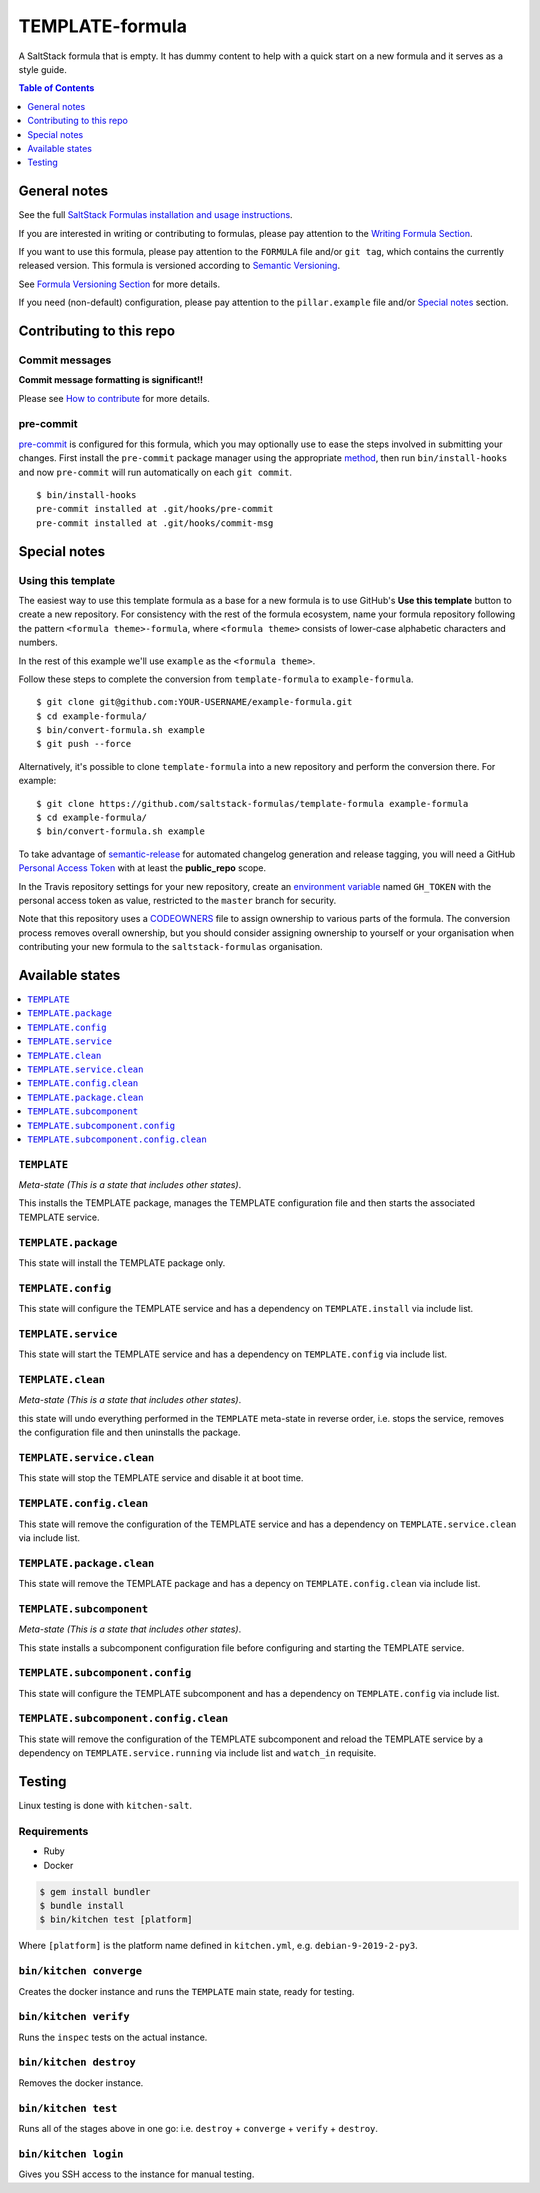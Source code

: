 .. _readme:

TEMPLATE-formula
================

|img_travis| |img_sr| |img_pc|

.. |img_travis| image:: https://travis-ci.com/saltstack-formulas/TEMPLATE-formula.svg?branch=master
   :alt: Travis CI Build Status
   :scale: 100%
   :target: https://travis-ci.com/saltstack-formulas/TEMPLATE-formula
.. |img_sr| image:: https://img.shields.io/badge/%20%20%F0%9F%93%A6%F0%9F%9A%80-semantic--release-e10079.svg
   :alt: Semantic Release
   :scale: 100%
   :target: https://github.com/semantic-release/semantic-release
.. |img_pc| image:: https://img.shields.io/badge/pre--commit-enabled-brightgreen?logo=pre-commit&logoColor=white
   :alt: pre-commit
   :scale: 100%
   :target: https://github.com/pre-commit/pre-commit

A SaltStack formula that is empty. It has dummy content to help with a quick
start on a new formula and it serves as a style guide.

.. contents:: **Table of Contents**
   :depth: 1

General notes
-------------

See the full `SaltStack Formulas installation and usage instructions
<https://docs.saltstack.com/en/latest/topics/development/conventions/formulas.html>`_.

If you are interested in writing or contributing to formulas, please pay attention to the `Writing Formula Section
<https://docs.saltstack.com/en/latest/topics/development/conventions/formulas.html#writing-formulas>`_.

If you want to use this formula, please pay attention to the ``FORMULA`` file and/or ``git tag``,
which contains the currently released version. This formula is versioned according to `Semantic Versioning <http://semver.org/>`_.

See `Formula Versioning Section <https://docs.saltstack.com/en/latest/topics/development/conventions/formulas.html#versioning>`_ for more details.

If you need (non-default) configuration, please pay attention to the ``pillar.example`` file and/or `Special notes`_ section.

Contributing to this repo
-------------------------

Commit messages
^^^^^^^^^^^^^^^

**Commit message formatting is significant!!**

Please see `How to contribute <https://github.com/saltstack-formulas/.github/blob/master/CONTRIBUTING.rst>`_ for more details.

pre-commit
^^^^^^^^^^

`pre-commit <https://pre-commit.com/>`_ is configured for this formula, which you may optionally use to ease the steps involved in submitting your changes.
First install  the ``pre-commit`` package manager using the appropriate `method <https://pre-commit.com/#installation>`_, then run ``bin/install-hooks`` and
now ``pre-commit`` will run automatically on each ``git commit``. ::

  $ bin/install-hooks
  pre-commit installed at .git/hooks/pre-commit
  pre-commit installed at .git/hooks/commit-msg

Special notes
-------------

.. <REMOVEME

Using this template
^^^^^^^^^^^^^^^^^^^

The easiest way to use this template formula as a base for a new formula is to use GitHub's **Use this template** button to create a new repository. For consistency with the rest of the formula ecosystem, name your formula repository following the pattern ``<formula theme>-formula``, where ``<formula theme>`` consists of lower-case alphabetic characters and numbers.

In the rest of this example we'll use ``example`` as the ``<formula theme>``.

Follow these steps to complete the conversion from ``template-formula`` to ``example-formula``. ::

  $ git clone git@github.com:YOUR-USERNAME/example-formula.git
  $ cd example-formula/
  $ bin/convert-formula.sh example
  $ git push --force

Alternatively, it's possible to clone ``template-formula`` into a new repository and perform the conversion there. For example::

  $ git clone https://github.com/saltstack-formulas/template-formula example-formula
  $ cd example-formula/
  $ bin/convert-formula.sh example

To take advantage of `semantic-release <https://github.com/semantic-release/semantic-release>`_ for automated changelog generation and release tagging, you will need a GitHub `Personal Access Token <https://help.github.com/en/github/authenticating-to-github/creating-a-personal-access-token-for-the-command-line>`_ with at least the **public_repo** scope.

In the Travis repository settings for your new repository, create an `environment variable <https://docs.travis-ci.com/user/environment-variables/#defining-variables-in-repository-settings>`_ named ``GH_TOKEN`` with the personal access token as value, restricted to the ``master`` branch for security.

Note that this repository uses a `CODEOWNERS <https://help.github.com/en/github/creating-cloning-and-archiving-repositories/about-code-owners>`_ file to assign ownership to various parts of the formula. The conversion process removes overall ownership, but you should consider assigning ownership to yourself or your organisation when contributing your new formula to the ``saltstack-formulas`` organisation.

.. REMOVEME>

Available states
----------------

.. contents::
   :local:

``TEMPLATE``
^^^^^^^^^^^^

*Meta-state (This is a state that includes other states)*.

This installs the TEMPLATE package,
manages the TEMPLATE configuration file and then
starts the associated TEMPLATE service.

``TEMPLATE.package``
^^^^^^^^^^^^^^^^^^^^

This state will install the TEMPLATE package only.

``TEMPLATE.config``
^^^^^^^^^^^^^^^^^^^

This state will configure the TEMPLATE service and has a dependency on ``TEMPLATE.install``
via include list.

``TEMPLATE.service``
^^^^^^^^^^^^^^^^^^^^

This state will start the TEMPLATE service and has a dependency on ``TEMPLATE.config``
via include list.

``TEMPLATE.clean``
^^^^^^^^^^^^^^^^^^

*Meta-state (This is a state that includes other states)*.

this state will undo everything performed in the ``TEMPLATE`` meta-state in reverse order, i.e.
stops the service,
removes the configuration file and
then uninstalls the package.

``TEMPLATE.service.clean``
^^^^^^^^^^^^^^^^^^^^^^^^^^

This state will stop the TEMPLATE service and disable it at boot time.

``TEMPLATE.config.clean``
^^^^^^^^^^^^^^^^^^^^^^^^^

This state will remove the configuration of the TEMPLATE service and has a
dependency on ``TEMPLATE.service.clean`` via include list.

``TEMPLATE.package.clean``
^^^^^^^^^^^^^^^^^^^^^^^^^^

This state will remove the TEMPLATE package and has a depency on
``TEMPLATE.config.clean`` via include list.

``TEMPLATE.subcomponent``
^^^^^^^^^^^^^^^^^^^^^^^^^

*Meta-state (This is a state that includes other states)*.

This state installs a subcomponent configuration file before
configuring and starting the TEMPLATE service.

``TEMPLATE.subcomponent.config``
^^^^^^^^^^^^^^^^^^^^^^^^^^^^^^^^

This state will configure the TEMPLATE subcomponent and has a
dependency on ``TEMPLATE.config`` via include list.

``TEMPLATE.subcomponent.config.clean``
^^^^^^^^^^^^^^^^^^^^^^^^^^^^^^^^^^^^^^

This state will remove the configuration of the TEMPLATE subcomponent
and reload the TEMPLATE service by a dependency on
``TEMPLATE.service.running`` via include list and ``watch_in``
requisite.

Testing
-------

Linux testing is done with ``kitchen-salt``.

Requirements
^^^^^^^^^^^^

* Ruby
* Docker

.. code-block:: bash

   $ gem install bundler
   $ bundle install
   $ bin/kitchen test [platform]

Where ``[platform]`` is the platform name defined in ``kitchen.yml``,
e.g. ``debian-9-2019-2-py3``.

``bin/kitchen converge``
^^^^^^^^^^^^^^^^^^^^^^^^

Creates the docker instance and runs the ``TEMPLATE`` main state, ready for testing.

``bin/kitchen verify``
^^^^^^^^^^^^^^^^^^^^^^

Runs the ``inspec`` tests on the actual instance.

``bin/kitchen destroy``
^^^^^^^^^^^^^^^^^^^^^^^

Removes the docker instance.

``bin/kitchen test``
^^^^^^^^^^^^^^^^^^^^

Runs all of the stages above in one go: i.e. ``destroy`` + ``converge`` + ``verify`` + ``destroy``.

``bin/kitchen login``
^^^^^^^^^^^^^^^^^^^^^

Gives you SSH access to the instance for manual testing.

